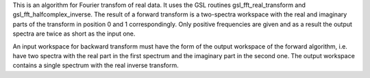 This is an algorithm for Fourier transfom of real data. It uses the GSL
routines gsl\_fft\_real\_transform and gsl\_fft\_halfcomplex\_inverse.
The result of a forward transform is a two-spectra workspace with the
real and imaginary parts of the transform in position 0 and 1
correspondingly. Only positive frequencies are given and as a result the
output spectra are twice as short as the input one.

An input workspace for backward transform must have the form of the
output workspace of the forward algorithm, i.e. have two spectra with
the real part in the first spectrum and the imaginary part in the second
one. The output workspace contains a single spectrum with the real
inverse transform.
